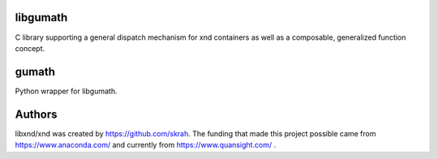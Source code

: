 
libgumath
---------

C library supporting a general dispatch mechanism for xnd containers as well
as a composable, generalized function concept.


gumath
------

Python wrapper for libgumath.


Authors
-------

libxnd/xnd was created by https://github.com/skrah.  The funding that made
this project possible came from https://www.anaconda.com/ and currently from
https://www.quansight.com/ .
